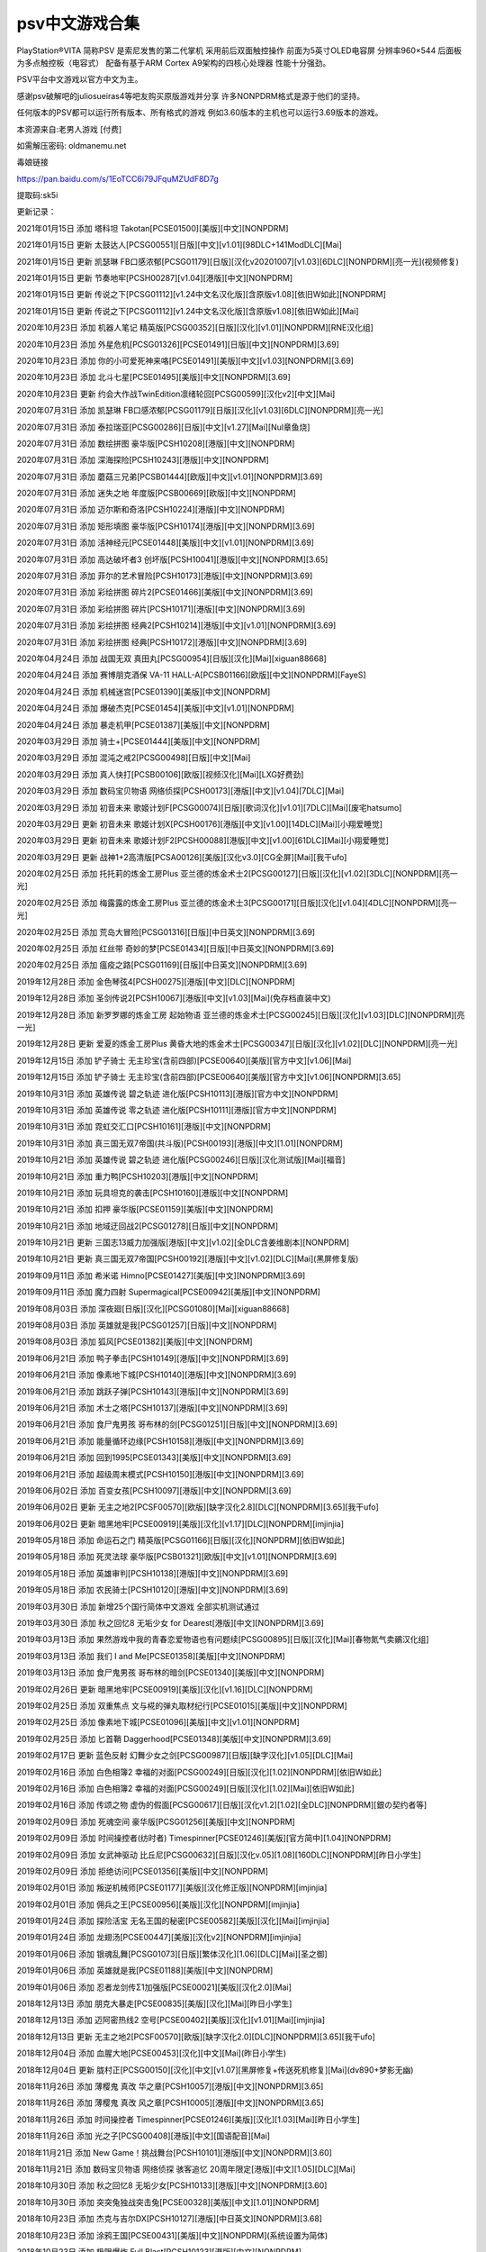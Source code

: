 psv中文游戏合集
====================================


PlayStation®VITA 简称PSV 是索尼发售的第二代掌机 采用前后双面触控操作 前面为5英寸OLED电容屏 分辨率960×544 后面板为多点触控板（电容式） 配备有基于ARM Cortex A9架构的四核心处理器 性能十分强劲。

PSV平台中文游戏以官方中文为主。

感谢psv破解吧的juliosueiras4等吧友购买原版游戏并分享 许多NONPDRM格式是源于他们的坚持。

任何版本的PSV都可以运行所有版本、所有格式的游戏 例如3.60版本的主机也可以运行3.69版本的游戏。

 

本资源来自:老男人游戏 [付费]

如需解压密码: oldmanemu.net

毒娘链接

https://pan.baidu.com/s/1EoTCC6i79JFquMZUdF8D7g

提取码:sk5i
 

 

更新记录：

2021年01月15日  添加  塔科坦 Takotan[PCSE01500][美版][中文][NONPDRM]

2021年01月15日  更新  太鼓达人[PCSG00551][日版][中文][v1.01][98DLC+141ModDLC][Mai]

2021年01月15日  更新  凯瑟琳 FB口感浓郁[PCSG01179][日版][汉化v20201007][v1.03][6DLC][NONPDRM][亮一光](视频修复)

2021年01月15日  更新  节奏地牢[PCSH00287][v1.04][港版][中文][NONPDRM]

2021年01月15日  更新  传说之下[PCSG01112][v1.24中文名汉化版][含原版v1.08][依旧W如此][NONPDRM]

2021年01月15日  更新  传说之下[PCSG01112][v1.24中文名汉化版][含原版v1.08][依旧W如此][Mai]

2020年10月23日  添加  机器人笔记 精英版[PCSG00352][日版][汉化][v1.01][NONPDRM][RNE汉化组]

2020年10月23日  添加  外星危机[PCSG01326][PCSE01491][日版][中文][NONPDRM][3.69]

2020年10月23日  添加  你的小可爱死神来咯[PCSE01491][美版][中文][v1.03][NONPDRM][3.69]

2020年10月23日  添加  北斗七星[PCSE01495][美版][中文][NONPDRM][3.69]

2020年10月23日  更新  约会大作战TwinEdition凛绪轮回[PCSG00599][汉化v2][中文][Mai]

2020年07月31日  添加  凯瑟琳 FB口感浓郁[PCSG01179][日版][汉化][v1.03][6DLC][NONPDRM][亮一光]

2020年07月31日  添加  泰拉瑞亚[PCSG00286][日版][中文][v1.27][Mai][Nul章鱼烧]

2020年07月31日  添加  数绘拼图 豪华版[PCSH10208][港版][中文][NONPDRM]

2020年07月31日  添加  深海探险[PCSH10243][港版][中文][NONPDRM]

2020年07月31日  添加  蘑菇三兄弟[PCSB01444][欧版][中文][v1.01][NONPDRM][3.69]

2020年07月31日  添加  迷失之地 年度版[PCSB00669][欧版][中文][NONPDRM]

2020年07月31日  添加  迈尔斯和奇洛[PCSH10224][港版][中文][NONPDRM]

2020年07月31日  添加  矩形填图 豪华版[PCSH10174][港版][中文][NONPDRM][3.69]

2020年07月31日  添加  活神经元[PCSE01448][美版][中文][v1.01][NONPDRM][3.69]

2020年07月31日  添加  高达破坏者3 创坏版[PCSH10041][港版][中文][NONPDRM][3.65]

2020年07月31日  添加  菲尔的艺术冒险[PCSH10173][港版][中文][NONPDRM][3.69]

2020年07月31日  添加  彩绘拼图 碎片2[PCSE01466][美版][中文][NONPDRM][3.69]

2020年07月31日  添加  彩绘拼图 碎片[PCSH10171][港版][中文][NONPDRM][3.69]

2020年07月31日  添加  彩绘拼图 经典2[PCSH10214][港版][中文][v1.01][NONPDRM][3.69]

2020年07月31日  添加  彩绘拼图 经典[PCSH10172][港版][中文][NONPDRM][3.69]

2020年04月24日  添加  战国无双 真田丸[PCSG00954][日版][汉化][Mai][xiguan88668]

2020年04月24日  添加  赛博朋克酒保 VA-11 HALL-A[PCSB01166][欧版][中文][NONPDRM][FayeS]

2020年04月24日  添加  机械迷宫[PCSE01390][美版][中文][NONPDRM]

2020年04月24日  添加  爆破杰克[PCSE01454][美版][中文][v1.01][NONPDRM]

2020年04月24日  添加  暴走机甲[PCSE01387][美版][中文][NONPDRM]

2020年03月29日  添加  骑士+[PCSE01444][美版][中文][NONPDRM]

2020年03月29日  添加  混沌之戒2[PCSG00498][日版][中文][Mai]

2020年03月29日  添加  真人快打[PCSB00106][欧版][视频汉化][Mai][LXG好费劲]

2020年03月29日  添加  数码宝贝物语 网络侦探[PCSH00173][港版][中文][v1.04][7DLC][Mai]

2020年03月29日  添加  初音未来 歌姬计划F[PCSG00074][日版][歌词汉化][v1.01][7DLC][Mai][废宅hatsumo]

2020年03月29日  更新  初音未来 歌姬计划X[PCSH00176][港版][中文][v1.00][14DLC][Mai][小翔爱睡觉]

2020年03月29日  更新  初音未来 歌姬计划F2[PCSH00088][港版][中文][v1.00][61DLC][Mai][小翔爱睡觉]

2020年03月29日  更新  战神1+2高清版[PCSA00126][美版][汉化v3.0][CG全屏][Mai][我干ufo]

2020年02月25日  添加  托托莉的炼金工房Plus 亚兰德的炼金术士2[PCSG00127][日版][汉化][v1.02][3DLC][NONPDRM][亮一光]

2020年02月25日  添加  梅露露的炼金工房Plus 亚兰德的炼金术士3[PCSG00171][日版][汉化][v1.04][4DLC][NONPDRM][亮一光]

2020年02月25日  添加  荒岛大冒险[PCSG01316][日版][中日英文][NONPDRM][3.69]

2020年02月25日  添加  红丝带 奇妙的梦[PCSE01434][日版][中日英文][NONPDRM][3.69]

2020年02月25日  添加  瘟疫之路[PCSG01169][日版][中日英文][NONPDRM][3.69]

2019年12月28日  添加  金色琴弦4[PCSH00275][港版][中文][DLC][NONPDRM]

2019年12月28日  添加  圣剑传说2[PCSH10067][港版][中文][v1.03][Mai](免存档直装中文)

2019年12月28日  添加  新罗罗娜的炼金工房 起始物语 亚兰德的炼金术士[PCSG00245][日版][汉化][v1.03][DLC][NONPDRM][亮一光]

2019年12月28日  更新  爱夏的炼金工房Plus 黄昏大地的炼金术士[PCSG00347][日版][汉化][v1.02][DLC][NONPDRM][亮一光]

2019年12月15日  添加  铲子骑士 无主珍宝(含前四部)[PCSE00640][美版][官方中文][v1.06][Mai]

2019年12月15日  添加  铲子骑士 无主珍宝(含前四部)[PCSE00640][美版][官方中文][v1.06][NONPDRM][3.65]

2019年10月31日  添加  英雄传说 碧之轨迹 进化版[PCSH10113][港版][官方中文][NONPDRM]

2019年10月31日  添加  英雄传说 零之轨迹 进化版[PCSH10111][港版][官方中文][NONPDRM]

2019年10月31日  添加  霓虹交汇口[PCSH10161][港版][中文][NONPDRM]

2019年10月31日  添加  真三国无双7帝国(共斗版)[PCSH00193][港版][中文][1.01][NONPDRM]

2019年10月21日  添加  英雄传说 碧之轨迹 进化版[PCSG00246][日版][汉化测试版][Mai][福音]

2019年10月21日  添加  重力鸭[PCSH10203][港版][中文][NONPDRM]

2019年10月21日  添加  玩具坦克的袭击[PCSH10160][港版][中文][NONPDRM]

2019年10月21日  添加  扣押 豪华版[PCSE01159][美版][中文][NONPDRM]

2019年10月21日  添加  地域迂回战2[PCSG01278][日版][中文][NONPDRM]

2019年10月21日  更新  三国志13威力加强版[港版][中文][v1.02][全DLC含姜维剧本][NONPDRM]

2019年10月21日  更新  真三国无双7帝国[PCSH00192][港版][中文][v1.02][DLC][Mai](黑屏修复版)

2019年09月11日  添加  希米诺 Himno[PCSE01427][美版][中文][NONPDRM][3.69]

2019年09月11日  添加  魔力四射 Supermagical[PCSE00942][美版][中文][NONPDRM]

2019年08月03日  添加  深夜廻[日版][汉化][PCSG01080][Mai][xiguan88668]

2019年08月03日  添加  英雄就是我[PCSG01257][日版][中文][NONPDRM]

2019年08月03日  添加  狐风[PCSE01382][美版][中文][NONPDRM]

2019年06月21日  添加  鸭子拳击[PCSH10149][港版][中文][NONPDRM][3.69]

2019年06月21日  添加  像素地下城[PCSH10140][港版][中文][NONPDRM][3.69]

2019年06月21日  添加  跳跃子弹[PCSH10143][港版][中文][NONPDRM][3.69]

2019年06月21日  添加  术士之塔[PCSH10137][港版][中文][NONPDRM][3.69]

2019年06月21日  添加  食尸鬼男孩 哥布林的剑[PCSG01251][日版][中文][NONPDRM][3.69]

2019年06月21日  添加  能量循环边缘[PCSH10158][港版][中文][NONPDRM][3.69]

2019年06月21日  添加  回到1995[PCSE01343][美版][中文][NONPDRM][3.69]

2019年06月21日  添加  超级周末模式[PCSH10150][港版][中文][NONPDRM][3.69]

2019年06月02日  添加  百变女孩[PCSH10097][港版][中文][NONPDRM][3.69]

2019年06月02日  更新  无主之地2[PCSF00570][欧版][缺字汉化2.8][DLC][NONPDRM][3.65][我干ufo]

2019年06月02日  更新  暗黑地牢[PCSE00919][美版][汉化][v1.17][DLC][NONPDRM][imjinjia]

2019年05月18日  添加  命运石之门 精英版[PCSG01166][日版][汉化][NONPDRM][依旧W如此]

2019年05月18日  添加  死灵法球 豪华版[PCSB01321][欧版][中文][v1.01][NONPDRM][3.69]

2019年05月18日  添加  英雄审判[PCSH10138][港版][中文][NONPDRM][3.69]

2019年05月18日  添加  农民骑士[PCSH10120][港版][中文][NONPDRM][3.69]

2019年03月30日  添加  新增25个国行简体中文游戏 全部实机测试通过

2019年03月30日  添加  秋之回忆8 无垢少女 for Dearest[港版][中文][NONPDRM][3.69]

2019年03月13日  添加  果然游戏中我的青春恋爱物语也有问题续[PCSG00895][日版][汉化][Mai][春物氮气卖鶸汉化组]

2019年03月13日  添加  我们 I and Me[PCSE01358][美版][中文][NONPDRM]

2019年03月13日  添加  食尸鬼男孩 哥布林的暗剑[PCSE01340][美版][中文][NONPDRM]

2019年02月26日  更新  暗黑地牢[PCSE00919][美版][汉化][v1.16][DLC][NONPDRM]

2019年02月25日  添加  双重焦点 文与椛的弹丸取材纪行[PCSE01015][美版][中文][NONPDRM]

2019年02月25日  添加  像素地下城[PCSE01096][美版][中文][v1.01][NONPDRM]

2019年02月25日  添加  匕首鞘 Daggerhood[PCSE01348][美版][中文][NONPDRM][3.69]

2019年02月17日  更新  蓝色反射 幻舞少女之剑[PCSG00987][日版][缺字汉化][v1.05][DLC][Mai]

2019年02月16日  添加  白色相簿2 幸福的对面[PCSG00249][日版][汉化][1.02][NONPDRM][依旧W如此]

2019年02月16日  添加  白色相簿2 幸福的对面[PCSG00249][日版][汉化][1.02][Mai][依旧W如此]

2019年02月16日  添加  传颂之物 虚伪的假面[PCSG00617][日版][汉化v1.2][1.02][全DLC][NONPDRM][銀の契约者等]

2019年02月09日  添加  死魂空间 豪华版[PCSG01256][美版][中文][NONPDRM]

2019年02月09日  添加  时间操控者(纺时者) Timespinner[PCSE01246][美版][官方简中][1.04][NONPDRM]

2019年02月09日  添加  女武神驱动 比丘尼[PCSG00632][日版][汉化v.05][1.08][160DLC][NONPDRM][昨日小学生]

2019年02月09日  添加  拒绝访问[PCSE01356][美版][中文][NONPDRM]

2019年02月01日  添加  叛逆机械师[PCSE01177][美版][汉化修正版][NONPDRM][imjinjia]

2019年02月01日  添加  佣兵之王[PCSE00956][美版][汉化][NONPDRM][imjinjia]

2019年01月24日  添加  探险活宝 无名王国的秘密[PCSE00582][美版][汉化][Mai][imjinjia]

2019年01月24日  添加  龙翅汤[PCSE00447][美版][汉化v2][NONPDRM][imjinjia]

2019年01月06日  添加  银魂乱舞[PCSG01073][日版][繁体汉化][1.06][DLC][Mai][圣之御]

2019年01月06日  添加  英雄就是我[PCSE01188][美版][中文][NONPDRM]

2019年01月06日  添加  忍者龙剑传Σ1加强版[PCSE00021][美版][汉化2.0][Mai]

2018年12月13日  添加  朋克大暴走[PCSE00835][美版][汉化][Mai][昨日小学生]

2018年12月13日  添加  迈阿密热线2 空号[PCSE00402][美版][汉化][v1.01][Mai][imjinjia]

2018年12月13日  更新  无主之地2[PCSF00570][欧版][缺字汉化2.0][DLC][NONPDRM][3.65][我干ufo]

2018年12月04日  添加  血腥大地[PCSE00453][汉化][中文][Mai](昨日小学生)

2018年12月04日  更新  胧村正[PCSG00150][汉化][中文][v1.07][黑屏修复+传送死机修复][Mai](dv890+梦影无幽)

2018年11月26日  添加  薄樱鬼 真改 华之章[PCSH10057][港版][中文][NONPDRM][3.65]

2018年11月26日  添加  薄樱鬼 真改 风之章[PCSH10005][港版][中文][NONPDRM][3.65]

2018年11月26日  添加  时间操控者 Timespinner[PCSE01246][美版][汉化][1.03][Mai][昨日小学生]

2018年11月26日  添加  光之子[PCSG00408][港版][中文][国语配音][Mai]

2018年11月21日  添加  New Game！挑战舞台[PCSH10101][港版][中文][NONPDRM][3.60]

2018年11月21日  添加  数码宝贝物语 网络侦探 骇客追忆 20周年限定[港版][中文][1.05][DLC][Mai]

2018年10月30日  添加  秋之回忆8 无垢少女[PCSH10133][港版][中文][NONPDRM][3.60]

2018年10月30日  添加  突突兔独战突击兔[PCSE00328][美版][中文][1.01][NONPDRM]

2018年10月23日  添加  杰克与吉尔DX[PCSH10127][港版][中日英文][NONPDRM][3.68]

2018年10月23日  添加  涂鸦王国[PCSE00431][美版][中文][NONPDRM](系统设置为简体)

2018年10月23日  添加  极限爆炸 Full Blast[PCSH10123][港版][中文][NONPDRM]

2018年10月23日  添加  箱！打开我 数字版[PCSD00052][港版][中文][NONPDRM]

2018年10月06日  添加  神之战 日本神话大战[PCSH10126][港版][中文][1.01][NONPDRM]

2018年10月06日  添加  反重力赛车2048[PCSC00006][日版][简易汉化][1.04][DLC][Mai][我干ufo](加载方式选5)

2018年10月06日  添加  块仔大逃脱[PCSH10128][港版][中日英韩文][NONPDRM]

2018年10月06日  添加  邪恶联盟[PCSH10096][港版][中英韩文][NONPDRM]

2018年10月01日  更新  银魂乱舞[PCSG01073][日版][汉化][1.06][特典+DLC][Mai][Benladen][3.60]

2018年09月26日  更新  无主之地2[PCSF00570][欧版][汉化v1.3][DLC][NONPDRM][3.65]

2018年09月25日  添加  女神异闻录3 舞动月夜[PCSH10108][港版][中文][NONPDRM][3.68]

2018年09月25日  添加  女神异闻录3 舞动月夜[PCSH10108][港版][中文][Mai]

2018年09月25日  添加  女神异闻录5 舞动星夜[PCSH10109][港版][中文][Mai]

2018年09月24日  更新  无夜之国2新月的花嫁[PCSG00986][日版][汉化][v1.02][13DLC][Mai](加载方式选5)

2018年09月23日  添加  女神异闻录5 舞动星夜[PCSH10109][港版][中文][NONPDRM][3.68]

2018年09月20日  添加  南瓜先生大冒险[PCSH00194][国行][中文][NONPDRM]

2018年09月20日  添加  小小白日梦[PCSH00131][国行][中文][v1.02][NONPDRM]

2018年09月16日  添加  Fate Extella Link[PCSH10121][港版][中文][v1.01][Mai][3.60]

2018年09月16日  添加  极限爆炸 Full Blast[PCSE01261][美版][中文][Mai][3.60]

2018年09月15日  添加  Fate Extella Link[PCSH10121][港版][中文][v1.01][NONPDRM][3.68]

2018年09月15日  添加  吟游诗人的黄金[PCSG01006][日版][中文][NONPDRM]

2018年09月15日  添加  逗留 Stay[PCSE01277][美版][中文][NONPDRM][3.68]

2018年09月15日  添加  极限爆炸 Full Blast[PCSE01261][美版][中文][NONPDRM][3.68]

2018年09月15日  添加  鲤 KOI[PCSE01040][美版][中文][NONPDRM][3.65]

2018年09月12日  添加  苏菲的炼金工房 不可思议之书的炼金术士[港版][中文][4DLC][NONPDRM]

2018年09月12日  添加  神秘海域 黄金深渊[PCSD00001][港版][中英文][v1.03][NONPDRM](系统设置为繁体)

2018年09月12日  修复  神秘海域 黄金深渊[PCSD00001][港版][中文][Mai233](系统设置为繁体)

2018年09月09日  添加  太空竞速[PCSH00272][港版][中英文][NONPDRM]

2018年09月09日  添加  啪啪英雄[PCSH00205][港版][中日英文][NONPDRM]

2018年09月09日  更新  秋叶原之旅2[PCSH00057][港版][中文][19DLC][NONPDRM]

2018年09月09日  修复  SD高达G世纪 创世[PCSH00241][港版][中文][v1.05][DLC][Mai][3.60](加载方式选5)

2018年09月08日  修复  战神1+2高清版[PCSA00126][CG全屏][汉化][中文][Mai]

2018年09月08日  修复  重装机兵Xeno[PCSH10100][港版][中文][Mai][3.60]

2018年08月29日  修复  SD高达G世纪 创世[PCSH00241][港版][中文][17DLC][NONPDRM][3.65]

2018年08月28日  添加  音量[PCSH00285][港版][中英文][NONPDRM]

2018年08月28日  添加  堕落军团 火焰的叛乱[PCSE00955][美版][中英文][v1.09][NONPDRM][3.65]

2018年08月28日  添加  章鱼奶爸 致命捕捉[PCSB00825][欧版][中英文][v1.01][NONPDRM]

2018年08月22日  添加  深渊矿坑[PCSE01031][移植汉化][含原版1.02][字体美化][Mai][依旧W如此]

2018年08月21日  添加  FIFA15[PCSB00603][欧版][部分汉化测试版][Mai][kyda个人汉化]

2018年08月21日  添加  极速冒险2x Velocity2x[PCSB00410][国行][中文][Mai]

2018年08月21日  添加  极品飞车17最高通缉[PCSE00089][美版][中文][v1.01][Mai233](系统设置成繁体)

2018年08月21日  添加  超级特种船员DX[PCSH10124][港版][中英文][NONPDRM][3.68]

2018年08月21日  添加  地狱迂回战[PCSH10122][港版][中英文][NONPDRM][3.68]

2018年08月21日  添加  诅咒世界大冒险[PCSH00247][港版][中英文][NONPDRM]

2018年08月21日  添加  重力獾[PCSE00487][美版][中英文][NONPDRM]

2018年08月21日  添加  信长之野望 创造 战国立志传[PCSH00291][港版][中文][v1.01][NONPDRM]

2018年08月21日  添加  心灵判官 无法抉择的幸福[PCSH00284][港版][中英文][NONPDRM][3.65]

2018年08月21日  添加  无双明星大串会[PCSH10037][港版][中文][NONPDRM][3.65]

2018年08月21日  添加  我的世界[PCSB00560][欧版][中英文][v1.74][14DLC][NONPDRM]

2018年08月21日  添加  同步音律喵赛克[PCSH10058][港版][中英文][v1.02][NONPDRM][3.65]

2018年08月21日  添加  讨鬼传2 共斗版[PCSH10027][港版][中文][NONPDRM][3.65]

2018年08月21日  添加  潜行公司 黑暗中的克隆[PCSE00280][美版][中英文][v1.01][NONPDRM]

2018年08月21日  添加  起床俱乐部[PCSD00015][港版][中日文][NONPDRM]

2018年08月21日  添加  模拟农场18[PCSE01035][美版][中英文][NONPDRM][3.65]

2018年08月21日  添加  模拟农场14[PCSE00419][美版][中英文][NONPDRM]

2018年08月21日  添加  烙印勇士无双[PCSH10025][港版][中文][NONPDRM][3.65]

2018年08月21日  添加  节奏地牢[PCSB00919][欧版][中英文][NONPDRM]

2018年08月21日  添加  几何冒险[PCSE01172][美版][中英文][v1.01][NONPDRM][3.65]

2018年08月19日  添加  疾风兔丸 冒险双奇谭[PCSE01067][美版][中英文][NONPDRM][3.65]

2018年08月19日  添加  火中英雄[PCSE00566][美版][中英文][NONPDRM]

2018年08月19日  添加  火箭鸟2 进化[PCSH00127][港版][中英文][NONPDRM]

2018年08月19日  添加  绘画公园Plus[PCSD00064][港版][中英文][NONPDRM]

2018年08月19日  添加  绘画公园[PCSD00019][港版][中英文][NONPDRM]

2018年08月19日  添加  回到床上[PCSE00706][美版][中英文][NONPDRM]

2018年08月19日  添加  幻想英雄 未被继承的遗产[PCSH00157][港版][中文][NONPDRM]

2018年08月19日  添加  大伙乐相伴 Friend Network [PCSD00037][港版][中英文][v2.03][NONPDRM]

2018年08月19日  添加  白衣爱情依存症[PCSE01004][美版][中英文][NONPDRM][3.65]

2018年08月19日  添加  Hue[PCSE00996][美版][中英文][NONPDRM][3.65]

2018年08月16日  添加  传说之下[PCSG01112][汉化v1.0][含原版v1.08][依旧W如此][NONPDRM]

2018年08月16日  添加  传说之下[PCSG01112][汉化v1.0][含原版v1.08][依旧W如此][Mai]

2018年08月16日  添加  真三国无双 英杰传[PCSH10006][港版][中文][NONPDRM][3.65]

2018年08月16日  添加  如龙0 起誓之地[PCSH00147][中文][NONPDRM]

2018年08月16日  添加  精灵命运[PCSD00061][港版][中文][v1.12][NONPDRM]

2018年08月16日  添加  怪物猎人 边境G[PCSH00109][港版][中文][1.68][NONPDRM]

2018年08月16日  添加  电脑战机Virtual-OnX魔法禁书目录[PCSH10075][港版][中文][1.02][NONPDRM][3.67]

2018年08月11日  添加  创世的神迹 华[PCSH00278][港版][中文][NONPDRM]

2018年08月11日  添加  宝藏乐园[PCSD00020][港版][中文][NONPDRM](系统设置为繁体)

2018年08月11日  添加  J群星 胜利对决VS+[PCSH00136][港版][中文][NONPDRM]

2018年08月11日  添加  索尼全明星大乱斗[PCSD00040][港版][中文][1.12][DLC][NONPDRM]

2018年08月11日  添加  闪乱神乐 忍乳负重A+B[PCSH00077][港版][中文][DLC][NONPDRM]

2018年08月11日  添加  秋叶原之旅2[PCSH00057][港版][中文][10DLC][NONPDRM]

2018年08月11日  添加  海贼无双2[PCSH00034][港版][中文][10DLC][NONPDRM]

2018年08月11日  添加  弹丸论破V3[PCSH10051][港版][中文][[1.01][2DLC][NONPDRM][3.65]

2018年08月11日  添加  Fate Extella[PCSH00299][港版][中文][2DLC][NONPDRM][3.65]

2018年08月11日  添加  勇者别嚣张G[PCSD00085][港版][中文][2DLC][NONPDRM]

2018年08月09日  添加  子弹少女[PCSH10099][中文][NONPDRM]

2018年08月09日  添加  星际大亨(沃斯托克公司)[PCSE01038][中文][NONPDRM][3.65]

2018年08月09日  添加  星际大亨(沃斯托克公司)[PCSE01038][中文][Mai][3.65]

2018年08月09日  添加  无夜之国2新月的花嫁[PCSG00986][日版][汉化][Mai]

2018年08月09日  添加  灰鹰幻境[PCSH10091][中文][Mai]

2018年08月09日  添加  黑蝶幻境[PCSH10077][中文][Mai]

2018年08月09日  添加  果然游戏中我的青春恋爱物语也有问题[PCSG00215][日版][汉化测试版][Mai]

2018年08月09日  添加  超级机器人大战X[PCSH10089][港版][中文][v1.04][21DLC][NONPDRM][3.60]

2018年08月09日  添加  超级机器人大战X[PCSH10089][港版][中文][v1.04][21DLC][Mai][3.60]

2018年08月09日  添加  七罪绯红[PCSH10090][中文][Mai][3.60]

2018年07月30日  添加  重装机兵Xeno[PCSH10100][中文][Mai][3.60]

2018年07月30日  添加  星露谷物语[PCSE01235][中文][Mai][3.60]

2018年07月30日  添加  夜下降生[PCSE01144][第二次汉化][Mai][3.60]

2018年07月30日  添加  英雄传说 空之轨迹3rd[PCSH10082][港版][中文][Mai][3.60][by MK]

2018年07月30日  添加  血污 月之诅咒[汉化移植v1.1][移植汉化][Mai][3.60]

2018年07月30日  添加  莉迪与苏瑞的工作室[移植汉化][Mai][3.60]

2018年07月30日  添加  饥荒 巨人国[jinjia汉化移植][Mai][3.60]

2018年07月30日  添加  大都市 迷情中世纪[PCSE01221][中文][Mai][3.60]

2018年07月30日  添加  刀剑神域 虚空幻界[港版][中文][v3.20][DLC][Mai][3.65]

2018年07月30日  添加  地狱潜者[国行][中文][NONPDRM]

2018年07月30日  添加  三国志13威力加强版[港版][中文][v1.02][DLC][NONPDRM][3.65]

2018年07月30日  添加  杀戮地带[港版][中文][v1.12][DLC][NONPDRM]

2018年07月30日  添加  四元素大冒险[港版][中文][NONPDRM]

2018年07月30日  添加  小小白日梦[港版][中文][NONPDRM]

2018年07月30日  添加  战神1+2高清版[CG全屏][汉化][中文]

2018年07月30日  添加  36个午夜碎片(36 Fragments of Midnight)[PCSH10119][港版][中文][NONPDRM][3.68]

2018年07月30日  添加  白日梦(Reverie)[PCSG01147][港版][中文][NONPDRM][3.68]

2018年07月30日  添加  大胃王爵士[PCSG01170][港版][中文][NONPDRM][3.67]

2018年07月30日  添加  墨爆(InkSplosion)[PCSH10116][港版][中文][NONPDRM][3.68]

2018年07月30日  添加  月夜 豪华版 Midnight Deluxe[PCSG00198][港版][中文][NONPDRM][3.67]

2018年07月30日  添加  再刷一层(one more dungeon)[PCSH10094][港版][中文][NONPDRM][3.67]

2018年07月30日  添加  超次元ACT 海王星U[PCSE00588][美版][汉化][Mai][3.60]

2018年07月30日  添加  超级机器人大战X[PCSH10089][港版][中文][1.3][Mai][3.60][by MK]

2018年07月30日  添加  忍者龙剑传Σ1加强版[PCSG00033][日版][汉化1.0][Mai]

 

本合集特征：

◆最完整的PSV中文游戏全集 包含官中和汉化

◆有NONPDRM的优先添加NONPDRM 优点是可以联网、上传奖杯等

◆没有NONPDRM的优先选择Mai233 优点是安装速度快 可以打补丁

◆升级为最新版本 并在文件名中做版本标记

◆包含DLC 并在文件名中作[DLC]标记

◆有国行中文、港版中文、日版中文等多个版本的也全部收录

◆已添加5%恢复记录 若解压失败修复即可 无需重新下载

 

完整清单(按Ctrl+F查询)：

 

PSVCH001   36个午夜碎片(36 Fragments of Midnight)[PCSH10119][港版][中文][NONPDRM][3.68]

PSVCH002   AR粉碎[PCSD00044][港版][中文][v1.00][Mai200]

PSVCH003   AR桌面冰球[PCSD00047][港版][中文][v1.00][Mai233]

PSVCH004   DEEMO最终演奏[PCSG00685][港版][中文][v1.03][Mai233]

PSVCH005   Fate Extella Link[PCSH10121][港版][中文][v1.01][Mai][3.60]

PSVCH006   Fate Extella Link[PCSH10121][港版][中文][v1.01][NONPDRM][3.68]

PSVCH007   Fate Extella[PCSH00299][港版][中文][2DLC][NONPDRM][3.65]

PSVCH008   Fate Extella[PCSH00299][中文][Mai][3.65]

PSVCH009   FEZ[中文][NONPDRM]

PSVCH010   FIFA15[PCSB00603][欧版][部分汉化测试版][Mai][kyda]

PSVCH011   Hue[PCSE00996][美版][中英文][NONPDRM][3.65]

PSVCH012   J群星 胜利对决VS+[PCSH00136][港版][中文][NONPDRM]

PSVCH013   New Game！挑战舞台[PCSH10101][港版][中文][NONPDRM][3.60]

PSVCH014   Nikoli数独V-12种经典猜谜[PCSH00006][港版][中文][v1.00][Mai233]

PSVCH015   SD高达G世纪 创世[PCSH00241][港版][中文][17DLC][NONPDRM][3.65]

PSVCH016   SD高达G世纪 创世[PCSH00241][港版][中文][v1.05][DLC][Mai][3.60](加载方式选5)

PSVCH017   SUPERBEAT-XONiC[PCSH00167][港版][中文][v1.05][DLC][Mai233]

PSVCH018   UPPERS欲望之拳[PCSH00279][港版][中文][v1.00][DLC][Mai233]

PSVCH019   爱夏的炼金工房Plus 黄昏大地的炼金术士[PCSG00347][日版][汉化][v1.02][DLC][NONPDRM][亮一光]

PSVCH020   暗黑地牢[PCSE00919][美版][汉化][v1.17][DLC][NONPDRM][imjinjia]

PSVCH021   傲气雄鹰中文版[PCSE00865][NONPDRM][3.65]

PSVCH022   奥丁领域[PCSH00218][港版][中文][v1.00][Mai233]

PSVCH023   白日梦(Reverie)[PCSG01147][港版][中文][NONPDRM][3.68]

PSVCH024   白色相簿2 幸福的对面[PCSG00249][日版][汉化][1.02][Mai][依旧W如此]

PSVCH025   白色相簿2 幸福的对面[PCSG00249][日版][汉化][1.02][NONPDRM][依旧W如此]

PSVCH026   白衣性爱情依存症[PCSE01004][美版][中英文][NONPDRM][3.65]

PSVCH027   百变女孩[PCSH10097][港版][中文][NONPDRM][3.69]

PSVCH028   半球[PCSH10064][中文][NONPDRM]

PSVCH029   薄樱鬼 真改 风之章[PCSH10005][港版][中文][NONPDRM][3.65]

PSVCH030   薄樱鬼 真改 华之章[PCSH10057][港版][中文][NONPDRM][3.65]

PSVCH031   宝藏乐园[PCSD00020][港版][中文][NONPDRM](系统设置为繁体)

PSVCH032   暴走机甲[PCSE01387][美版][中文][NONPDRM]

PSVCH033   爆破杰克[PCSE01454][美版][中文][v1.01][NONPDRM]

PSVCH034   北斗七星[PCSE01495][美版][中文][NONPDRM][3.69]

PSVCH035   匕首帮 Daggerhood[PCSE01348][美版][中文][NONPDRM][3.69]

PSVCH036   彩绘拼图 经典[PCSH10172][港版][中文][NONPDRM][3.69]

PSVCH037   彩绘拼图 经典2[PCSH10214][港版][中文][v1.01][NONPDRM][3.69]

PSVCH038   彩绘拼图 碎片[PCSH10171][港版][中文][NONPDRM][3.69]

PSVCH039   彩绘拼图 碎片2[PCSE01466][美版][中文][NONPDRM][3.69]

PSVCH040   苍蓝女神[PCSH10008][繁体中文][Mai][3.65]

PSVCH041   苍翼默示录 刻之幻影扩展版[PCSH00161][港版][中文][NONPDRM]

PSVCH042   苍翼默示录 刻之幻影扩展版[PCSH00161][港版][中文][v1.00][DLC][Mai233]

PSVCH043   苍翼默示录 连续变换扩展版[PCSE00018][港版][中文][v1.00][Mai101]

PSVCH044   厕所穿越记[PCSB00841][汉化][中文][NONPDRM][3.65]

PSVCH045   铲子骑士 无主珍宝(含前四部)[PCSE00640][美版][官方中文][v1.06][Mai]

PSVCH046   铲子骑士 无主珍宝(含前四部)[PCSE00640][美版][官方中文][v1.06][NONPDRM][3.65]

PSVCH047   铲子骑士[PCSE00640][美版][汉化][v1.05][NONPDRM]

PSVCH048   超次元ACT 海王星U[PCSE00588][美版][汉化][Mai][3.60]

PSVCH049   超次元海王星重生1[PCSG00226][汉化][中文][v1.02][Mai233]

PSVCH050   超次元海王星重生2姐妹时代[PCSE00508][美版][汉化][v1.00][Mai200]

PSVCH051   超次元海王星重生2姐妹时代[PCSG00335][日版][汉化][v1.00][Mai200]

PSVCH052   超级爆破动物园[PCSE00362][欧版][中文][v1.02][Mai233]

PSVCH053   超级爆破动物园[PCSE00734][港版][中文][v1.02][Mai233]

PSVCH054   超级机器人大战V[PCSH10004][中文][NONPDRM][3.65]

PSVCH055   超级机器人大战X[PCSH10089][港版][中文][v1.04][21DLC][Mai][3.60]

PSVCH056   超级机器人大战X[PCSH10089][港版][中文][v1.04][21DLC][NONPDRM][3.60]

PSVCH057   超级食肉男孩[PCSE00769][港版][中文][v1.00][Mai200]

PSVCH058   超级特种船员DX[PCSH10124][港版][中英文][NONPDRM][3.68]

PSVCH059   超级周末模式[PCSH10150][港版][中文][NONPDRM][3.69]

PSVCH060   超酷节拍 音速 SUPERBEAT XONiC[PCSH00264][国行][简中][NONPDRM]

PSVCH061   城堡风暴[PCSH00156][港版][中文][NONPDRM]

PSVCH062   城堡风暴[PCSH00169][国行][简中][NONPDRM]

PSVCH063   城市自由狂飙[PCSH00159][国行][简中][NONPDRM](系统设置为简体)

PSVCH064   初音未来 歌姬计划F[PCSG00074][日版][歌词汉化][v1.01][7DLC][Mai][废宅hatsumo]

PSVCH065   初音未来 歌姬计划F2[PCSH00088][港版][中文][v1.00][61DLC][Mai][小翔爱睡觉]

PSVCH066   初音未来 歌姬计划X[PCSH00176][港版][中文][v1.00][14DLC][Mai][小翔爱睡觉]

PSVCH067   传说之下[PCSG01112][v1.24中文名汉化版][含原版v1.08][依旧W如此][Mai]

PSVCH068   传说之下[PCSG01112][v1.24中文名汉化版][含原版v1.08][依旧W如此][NONPDRM]

PSVCH069   传颂之物 两个白皇[PCSG00838][汉化][中文][v1.04][Mai200]

PSVCH070   传颂之物 两个白皇[PCSG00838][日版][汉化版v1.1][中文][DLC][NONPDRM]

PSVCH071   传颂之物 虚伪的假面[PCSG00617][汉化][中文][v1.02][Mai233]

PSVCH072   传颂之物 虚伪的假面[PCSG00617][日版][汉化v1.2][1.02][全DLC][NONPDRM][銀の契约者等]

PSVCH073   创世的神迹 华[PCSH00278][港版][中文][NONPDRM]

PSVCH074   创意赛车族摩登赛车[PCSD00004][港版][中文][v1.02][Mai233]

PSVCH075   创意赛车族摩登赛车[PCSD00004][欧版][中文][v1.00][Mai200]

PSVCH076   刺客信条编年史[PCSB00792][港版][中文][v1.01][Mai233]

PSVCH077   大都市 迷情中世纪[PCSE01221][中文][Mai][3.60]

PSVCH078   大伙乐相伴 Friend Network [PCSD00037][港版][中英文][v2.03][NONPDRM]

PSVCH079   大蛇无双2终极版[PCSH00054][港版][中文][v1.02][DLC][Mai233]

PSVCH080   大胃王爵士[PCSG01170][港版][中文][NONPDRM][3.67]

PSVCH081   大众高尔夫6[PCSD00008][港版][中文][v1.09][DLC][Mai233]

PSVCH082   弹丸论破1[PCSH00055][港版][中文][v1.00][Mai200]

PSVCH083   弹丸论破2[PCSH00072][港版][中文][v1.00][Mai200]

PSVCH084   弹丸论破V3[PCSH10051][港版][中文][[1.01][2DLC][NONPDRM][3.65]

PSVCH085   刀剑神域 失落之歌[PCSH00134][港版][中文][v1.04][DLC][Mai233]

PSVCH086   刀剑神域 失落之歌[PCSH00235][国行][简中][NONPDRM]

PSVCH087   刀剑神域 虚空断章[PCSH00070][港版][中文][v1.04][DLC][Mai233]

PSVCH088   刀剑神域 虚空幻界[PCSH00266][港版][中文][v3.20][DLC][Mai][3.65]

PSVCH089   盗贼的遗产[PCSG00622][汉化][中文][v1.00][Mai200]

PSVCH090   抵抗燃烧苍穹[PCSD00033][港版][中文][v1.00][Mai200]

PSVCH091   地牢猎手 联盟(同盟)[PCSB00041][汉化][中文][v1.00][Mai101]

PSVCH092   地狱边境[PCSE00268][港版][中文][v1.00][Mai101]

PSVCH093   地狱潜者[PCSD00086][港版][中文][v4.06][Mai233]

PSVCH094   地狱潜者[PCSD00097][国行][中文][NONPDRM]

PSVCH095   地狱迂回战[PCSH10122][港版][中英文][NONPDRM][3.68]

PSVCH096   地域迂回战2[PCSG01278][日版][中文][NONPDRM]

PSVCH097   电击文库巅峰格斗[PCSH00142][港版][中文][v1.00][Mai200]

PSVCH098   电脑战机Virtual-OnX魔法禁书目录[PCSH10075][港版][中文][1.02][NONPDRM][3.67]

PSVCH099   东京幻想乡[PCSG00608][汉化][中文][v1.04][Mai233]

PSVCH100   东京迷城[PCSH10009][港版][中文][NONPDRM][3.65]

PSVCH101   逗留 Stay[PCSE01277][美版][中文][NONPDRM][3.68]

PSVCH102   断绝[PCSE00589][港版][中文][v1.01][Mai233]

PSVCH103   堕落军团 火焰的叛乱[PCSE00955][美版][中英文][NONPDRM][3.65]

PSVCH104   恶意(灾厄) 重生[PCSH00032][港版][中文][v1.01][DLC][Mai233]

PSVCH105   反重力赛车2048[PCSC00006][日版][简易汉化][1.04][DLC][Mai][我干ufo](加载方式选5)

PSVCH106   方根书简[PCSH00289][港版][中文][v1.01][Mai233]

PSVCH107   方块猫嘉年华[PCSH00099][港版][中文][v1.01][Mai233]

PSVCH108   方块猫嘉年华[PCSH00126][国行][简中][v1.01][NONPDRM]

PSVCH109   飞艇之空[PCSG00461][港版][中文][v1.02][DLC][Mai233]

PSVCH110   菲尔的艺术冒险[PCSH10173][港版][中文][NONPDRM][3.69]

PSVCH111   菲莉丝的炼金工房 不可思议之旅的炼金术士[PCSH10026][中文][Mai][3.65]

PSVCH112   菲斯[PCSE00404][港版][中文][v1.00][Mai233]

PSVCH113   伏尔加维京[PCSE00913][中文][Mai][3.65]

PSVCH114   富豪街DQ&FF 30周年 骰动人生好运道[港版][中文][DLC][NONPDRM][3.65]

PSVCH115   高达极限对决全力加速[PCSH00196][港版][中文][v1.04][DLC][Mai233]

PSVCH116   高达破坏者2[PCSH00132][港版][中文][v1.03][Mai233]

PSVCH117   高达破坏者3 创坏版[PCSH10041][港版][中文][NONPDRM][3.65]

PSVCH118   高达破坏者3[PCSH00207][港版][中文][v1.30][DLC][Mai233]

PSVCH119   古树旋律 最终演奏[PCSH00214][国行][简中][NONPDRM]

PSVCH120   怪物猎人 边境G[PCSH00109][港版][中文][1.68][NONPDRM]

PSVCH121   光之子[PCSG00408][港版][中文][v1.01][Mai200]

PSVCH122   光之子[PCSG00408][港版][中文][国语配音][Mai]

PSVCH123   果然游戏中我的青春恋爱物语也有问题[PCSG00215][日版][汉化测试版][Mai]

PSVCH124   果然游戏中我的青春恋爱物语也有问题续[PCSG00895][日版][汉化][Mai][春物氮气卖鶸汉化组]

PSVCH125   海贼王 燃烧之血[PCSH00202][港版][中文][v1.08][DLC][Mai233]

PSVCH126   海贼王 无尽世界R[PCSH00071][港版][中文][v1.00][Mai101]

PSVCH127   海贼无双2[PCSH00034][港版][中文][10DLC][NONPDRM]

PSVCH128   海贼无双2[PCSH00034][港版][中文][v1.00][Mai101]

PSVCH129   海贼无双3[PCSH00145][港版][中文][v1.01][DLC][Mai233]

PSVCH130   海之号角[PCSE01097][中文][Mai][3.65]

PSVCH131   海之号角[PCSE01097][中文][NONPDRM][3.65]

PSVCH132   合金弹头3[PCSG00613][汉化版v1.01][Mai]

PSVCH133   黑蝶幻境[PCSH10077][中文][Mai]

PSVCH134   红丝带 奇妙的梦[PCSE01434][日版][中日英文][NONPDRM][3.69]

PSVCH135   狐风[PCSE01382][美版][中文][NONPDRM]

PSVCH136   花花卡姆[PCSD00095][国行][简中][v1.01][NONPDRM]

PSVCH137   幻想英雄 未被继承的遗产[PCSH00157][港版][中文][NONPDRM]

PSVCH138   荒岛大冒险[PCSG01316][日版][中日英文][NONPDRM][3.69]

PSVCH139   灰鹰幻境[PCSH10091][中文][Mai]

PSVCH140   回到1995[PCSE01343][美版][中文][NONPDRM][3.69]

PSVCH141   回到床上[PCSE00706][美版][中英文][NONPDRM]

PSVCH142   绘画公园[PCSD00019][港版][中英文][NONPDRM]

PSVCH143   绘画公园Plus[PCSD00064][港版][中英文][NONPDRM]

PSVCH144   混沌之戒2[PCSG00498][日版][中文][Mai]

PSVCH145   塔科坦 Takotan[PCSE01500][美版][中文][NONPDRM]

PSVCH146   混沌之戒Ⅰ[PCSG00497][日版][中文][v1.00][Mai233]

PSVCH147   混沌之戒Ω[PCSG00499][日版][中文][v1.00][Mai233]

PSVCH148   混沌之子[PCSH10039][港版][中文][Mai][3.65]

PSVCH149   混沌之子[PCSH10039][港版][中文][NONPDRM][3.65]

PSVCH150   活神经元[PCSE01448][美版][中文][v1.01][NONPDRM][3.69]

PSVCH151   火箭飞人[PCSE00537][欧版][中文][v1.02][Mai233]

PSVCH152   火箭鸟2 进化[PCSH00127][港版][中英文][NONPDRM]

PSVCH153   火中英雄[PCSE00566][美版][中英文][NONPDRM]

PSVCH154   饥荒 巨人国[PCSE00450][jinjia汉化移植][Mai][3.60]

PSVCH155   机器人笔记 精英版[PCSG00352][日版][汉化][v1.01][NONPDRM][RNE汉化组]

PSVCH156   机械迷宫[PCSE01390][美版][中文][NONPDRM]

PSVCH157   极品飞车17最高通缉[PCSE00089][美版][中文][v1.01][Mai233](系统设置成繁体)

PSVCH158   极速冒险2x Velocity2x[PCSB00410][国行][中文][Mai]

PSVCH159   极速冒险2X[PCSH00122][国行][简中][NONPDRM](系统设置为简体)

PSVCH160   极限爆炸 Full Blast[PCSE01261][美版][中文][Mai][3.60]

PSVCH161   极限爆炸 Full Blast[PCSE01261][美版][中文][NONPDRM][3.68]

PSVCH162   极限爆炸 Full Blast[PCSH10123][港版][中文][NONPDRM]

PSVCH163   极限凸记萌萌编年史[PCSH00148][港版][中文][v1.00][Mai200]

PSVCH164   极限脱出3刻之困境[PCSG00747][汉化][中文][v1.00][Mai200]

PSVCH165   疾风兔丸 冒险双奇谭[PCSE01067][美版][中英文][NONPDRM][3.65]

PSVCH166   几何冒险[PCSE01172][美版][中英文][v1.01][NONPDRM][3.65]

PSVCH167   加速世界VS刀剑神域 千年的黄昏[PCSH10038][繁体中文][v2.03][DLC][Mai][3.65]

PSVCH168   剑风无双[PCSH10025][中文][NONPDRM][3.65]

PSVCH169   街霸X铁拳[PCSG00063][港版][中文][v1.08][DLC][Mai233]

PSVCH170   街头涂鸦[港版][中文][Vitamin2]

PSVCH171   节奏地牢[PCSH00287][v1.04][港版][中文][NONPDRM]

PSVCH172   杰克与吉尔DX[PCSH10127][港版][中日英文][NONPDRM][3.68]

PSVCH173   金色琴弦4[PCSH00275][港版][中文][DLC][NONPDRM]

PSVCH174   金色琴弦4[PCSH00275][港版][中文][v1.00][Mai200]

PSVCH175   进击的巨人[PCSH00253][港版][中文][v1.00][Mai]

PSVCH176   精灵命运[PCSD00061][港版][中文][v1.12][NONPDRM]

PSVCH177   矩形填图 豪华版[PCSH10174][港版][中文][NONPDRM][3.69]

PSVCH178   拒绝访问[PCSE01356][美版][中文][NONPDRM]

PSVCH179   绝对绝望少女[PCSH00146][港版][中文][v1.01][Mai233]

PSVCH180   凯瑟琳 FB口感浓郁[PCSG01179][日版][汉化v20201007][v1.03][6DLC][NONPDRM][亮一光](视频修复)

PSVCH181   啃货来袭[PCSH00177][国行][简中][NONPDRM](系统设置为简体)

PSVCH182   空间竞赛 极速[PCSH00158][国行][简中][NONPDRM]

PSVCH183   扣押 豪华版[PCSE01159][美版][中文][NONPDRM]

PSVCH184   跨越我的尸体(跨越俺的尸体)2[PCSD00084][港版][中文][v1.01][DLC][Mai233]

PSVCH185   块仔大逃脱[PCSH10128][港版][中日英韩文][NONPDRM]

PSVCH186   拉比哩比[中文][NONPDRM][3.65]

PSVCH187   蓝色反射 幻舞少女之剑[PCSG00987][日版][缺字汉化][v1.05][DLC][Mai]

PSVCH188   劳拉GO[PCSE00985][中文][NONPDRM][3.65]

PSVCH189   烙印勇士无双[PCSH10025][港版][中文][NONPDRM][3.65]

PSVCH190   雷曼 传奇[PCSH00118][国行][简中][NONPDRM]

PSVCH191   雷曼传奇[PCSH00118][国行][中文][v1.00][Mai101]

PSVCH192   鲤 KOI[PCSE01040][美版][中文][NONPDRM][3.65]

PSVCH193   沥青都市 喷射[PCSE00007][中文][Mai]

PSVCH194   莉迪与苏瑞的工作室[PCSG01116][移植汉化][Mai][3.60]

PSVCH195   临终重生试炼[港版][中文][NONPDRM][3.65]

PSVCH196   灵魂交织[PCSD00094][国行][简中][NONPDRM]

PSVCH197   灵魂献祭[PCSD00065][港版][中文][v1.32][DLC][Mai233]

PSVCH198   灵魂献祭DLTA[PCSD00079][港版][中文][v1.30][DLC][Mai233]

PSVCH199   龙翅汤[PCSE00447][美版][汉化v2][NONPDRM][imjinjia]

PSVCH200   龙之皇冠[PCSH00050][港版][中文][v1.03][Mai233]

PSVCH201   胧村正[PCSG00150][汉化][中文][v1.07][黑屏修复+传送死机修复][Mai](dv890+梦影无幽)

PSVCH202   萝洁与黄昏古城(罗塞与黄昏古城)[PCSH00268][港版][中文][v1.02][Mai233]

PSVCH203   麻布仔快跑[PCSD00090][港版][中文][v1.01][DLC][Mai233]

PSVCH204   迈阿密热线2 空号[PCSE00402][美版][汉化][v1.01][Mai][imjinjia]

PSVCH205   迈尔斯和奇洛[PCSH10224][港版][中文][NONPDRM]

PSVCH206   梅露露的炼金工房Plus 亚兰德的炼金术士3[PCSG00171][日版][汉化][v1.04][4DLC][NONPDRM][亮一光]

PSVCH207   梅露露的炼金工房加强版[PCSG00171][汉化][中文][v1.04][Mai233]

PSVCH208   梦幻之星新星[PCSH00143][港版][中文][v1.01][DLC][Mai233]

PSVCH209   梦游者[PCSE00706][欧版][中文][v1.00][Mai233]

PSVCH210   迷宫下的死亡[PCSH00294][港版][中文][v1.00][Mai233]

PSVCH211   迷失之地 年度版[PCSB00669][欧版][中文][NONPDRM]

PSVCH212   命运石之门 精英版[PCSG01166][日版][汉化][NONPDRM][依旧W如此]

PSVCH213   命运石之门0[PCSG00673][汉化][中文][v1.00][Mai200]

PSVCH214   模拟农场14[PCSE00419][美版][中英文][NONPDRM]

PSVCH215   模拟农场14[PCSH00117][国行][简中][NONPDRM]

PSVCH216   模拟农场16[PCSE00768][港版][中文][Mai]

PSVCH217   模拟农场18[PCSE01035][美版][中英文][NONPDRM][3.65]

PSVCH218   模组世界赛车 街头之旅[PCSD00004][港版][中文][NONPDRM]

PSVCH219   蘑菇三兄弟[PCSB01444][欧版][中文][v1.01][NONPDRM][3.69]

PSVCH220   魔力四射 Supermagical[PCSE00942][美版][中文][NONPDRM]

PSVCH221   魔神少女[PCSG00652][港版][中文][v1.00][Mai233]

PSVCH222   魔神少女[PCSH00160][国行][简中][v1.01][NONPDRM]

PSVCH223   墨爆(InkSplosion)[PCSH10116][港版][中文][NONPDRM][3.68]

PSVCH224   南瓜先生大冒险[PCSH00194][国行][中文][NONPDRM]

PSVCH225   能量循环边缘[PCSH10158][港版][中文][NONPDRM][3.69]

PSVCH226   霓虹交汇口[PCSH10161][港版][中文][NONPDRM]

PSVCH227   霓虹跑酷[PCSH00206][国行][简中][NONPDRM]

PSVCH228   你的小可爱死神来咯[PCSE01491][美版][中文][v1.03][NONPDRM][3.69]

PSVCH229   农民骑士[PCSH10120][港版][中文][NONPDRM][3.69]

PSVCH230   女神异闻录3 舞动月夜[PCSH10108][港版][中文][Mai]

PSVCH231   女神异闻录3 舞动月夜[PCSH10108][港版][中文][NONPDRM][3.68]

PSVCH232   女神异闻录4黄金版[PCSH00021][港版][中文][v1.00][Mai233]

PSVCH233   女神异闻录4通宵热舞[PCSH00211][港版][中文][v1.01][DLC][Mai233]

PSVCH234   女神异闻录5 舞动星夜[PCSH10109][港版][中文][Mai]

PSVCH235   女神异闻录5 舞动星夜[PCSH10109][港版][中文][NONPDRM][3.68]

PSVCH236   女武神驱动 比丘尼[PCSG00632][日版][汉化v.05][1.08][160DLC][NONPDRM][昨日小学生]

PSVCH237   欧米伽迷宫[PCSG00550][汉化][中文][v1.02][Mai233]

PSVCH238   欧米伽迷宫Z[PCSH10044][中文][NONPDRM][3.65]

PSVCH239   啪啪英雄[PCSH00205][港版][中日英文][NONPDRM]

PSVCH240   叛逆机械师[PCSE01177][美版][汉化修正版][NONPDRM][imjinjia]

PSVCH241   朋克大暴走[PCSE00835][美版][汉化][Mai][昨日小学生]

PSVCH242   七罪绯红[PCSH10090][中文][Mai][3.60]

PSVCH243   骑士+[PCSE01444][美版][中文][NONPDRM]

PSVCH244   起床俱乐部[PCSD00015][港版][中日文][NONPDRM]

PSVCH245   潜行公司 黑暗中的克隆[PCSE00280][美版][中英文][v1.01][NONPDRM]

PSVCH246   枪弹辩驳3[PCSH10051][中文][NONPDRM][3.65]

PSVCH247   乔伊小摩托[港版][中文][Vitamin]

PSVCH248   桥[PCSE00525][欧版][中文][v1.00][Mai233]

PSVCH249   秋叶原妄想物语[PCSH10017][港版][中文][NONPDRM][3.65]

PSVCH250   秋叶原妄想物语[PCSH10017][中文][Mai][3.65]

PSVCH251   秋叶原之旅2[PCSH00057][港版][中文][19DLC][NONPDRM]

PSVCH252   秋叶原之旅2[PCSH00057][港版][中文][v1.01][Mai200]

PSVCH253   秋之回忆8 无垢少女 for Dearest[PCSG01264][港版][中文][NONPDRM][3.69]

PSVCH254   秋之回忆8 无垢少女[PCSH10133][港版][中文][NONPDRM][3.60]

PSVCH255   全面反攻[PCSB00355][港版][中文][v1.01][Mai233]

PSVCH256   忍道2散华[PCSH00001][港版][中文][v1.01][DLC][Mai233]

PSVCH257   忍者龙剑传Σ1加强版[PCSE00021][美版][汉化2.0][Mai]

PSVCH258   忍者龙剑传Σ1加强版[PCSE00033][汉化][中文][v1.00][Mai200]

PSVCH259   忍者龙剑传Σ1加强版[PCSG00033][日版][汉化1.0][Mai]

PSVCH260   忍者龙剑传Σ2加强版[PCSB00294][欧版][中文][v1.00][Mai101]

PSVCH261   忍者龙剑传Σ2加强版[PCSG00157][港版][中文][v1.00][DLC][Mai233]

PSVCH262   如龙0 起誓之地[PCSH00147][中文][NONPDRM]

PSVCH263   赛博朋克酒保 VA-11 HALL-A[PCSB01166][欧版][中文][NONPDRM][FayeS]

PSVCH264   三国英杰传[PCSH10006][繁体中文][Mai][3.65]

PSVCH265   三国志13威力加强版[PCSH00308][繁体中文][Mai][3.65]

PSVCH266   三国志13威力加强版[PCSH00308][港版][中文][v1.02][全DLC含姜维剧本][NONPDRM]

PSVCH267   桑塔 半精灵英雄[PCSE00950][美版][汉化][简体中文][Mai]

PSVCH268   杀戮地带[PCSD00071][港版][中文][v1.12][DLC][NONPDRM]

PSVCH269   杀戮地带佣兵[PCSD00071][港版][中文][v1.12][DLC][Mai233]

PSVCH270   闪乱神乐 忍乳负重[PCSH00128][港版][中文][v1.00][Mai233]

PSVCH271   闪乱神乐 忍乳负重A+B[PCSH00077][港版][中文][DLC][NONPDRM]

PSVCH272   闪乱神乐 夏日对决[PCSH00162][港版][中文][v1.21][DLC][Mai233]

PSVCH273   闪之轨迹1[PCSH00074][港版][中文][v1.03][DLC][Mai233]

PSVCH274   闪之轨迹2[PCSH00075][港版][中文][v1.03][DLC][Mai233]

PSVCH275   深海探险[PCSH10243][港版][中文][NONPDRM]

PSVCH276   深夜廻[日版][汉化][PCSG01080][Mai][xiguan88668]

PSVCH277   深渊矿坑[PCSE01031][移植汉化][含原版1.02][字体美化][Mai][依旧W如此]

PSVCH278   神秘海域 黄金深渊[PCSD00001][港版][中文][Mai](系统设置为繁体)

PSVCH279   神秘海域 黄金深渊[PCSD00001][港版][中英文][v1.03][NONPDRM](系统设置为繁体)

PSVCH280   神秘海域 卡牌之战[PCSD00043][港版][中文][v1.00][Mai200]

PSVCH281   神之战 超越时空[中文][NONPDRM][3.65]

PSVCH282   神之战 超越時空[繁体中文][Mai][3.65]

PSVCH283   神之战 日本神话大战[PCSH10126][港版][中文][1.01][NONPDRM]

PSVCH284   生化危机 启示录2[港版][中文][1.04][NONPDRM]

PSVCH285   声音与形态[PCSD00027][港版][中文][v1.14][Mai233]

PSVCH286   圣剑传说2[PCSG01121][日版][中文][v1.00][NONPDRM]

PSVCH287   圣剑传说2[PCSG01121][日版][中文][v1.02][Mai]

PSVCH288   圣剑传说2[PCSH10067][港版][中文][v1.03][Mai](免存档直装中文)

PSVCH289   尸体派对 驭血[PCSG00298][汉化][中文][v1.00][Mai233]

PSVCH290   失落之子[PCSH10068][港版][中文][Mai][3.65]

PSVCH291   失落之子[PCSH10068][港版][中文][NONPDRM][3.65]

PSVCH292   时间操控者(纺时者) Timespinner[PCSE01246][美版][官方简中][1.04][NONPDRM]

PSVCH293   时间操控者(纺时者) Timespinner[PCSE01246][美版][汉化][1.03][Mai][昨日小学生]

PSVCH294   食尸鬼男孩 哥布林的暗剑[PCSE01340][美版][中文][NONPDRM]

PSVCH295   食尸鬼男孩 哥布林的暗剑[PCSG01251][日版][中文][NONPDRM][3.69]

PSVCH296   噬神者2愤怒爆裂[PCSH00133][港版][中文][v1.30][DLC][Mai233]

PSVCH297   噬神者重生[PCSH00199][港版][中文][v1.10][DLC][Mai233]

PSVCH298   收音锤神[PCSH10019][港版][中文][1.01][NONPDRM][3.65]

PSVCH299   术士之塔[PCSH10137][港版][中文][NONPDRM][3.69]

PSVCH300   数绘拼图 豪华版[PCSH10208][港版][中文][NONPDRM]

PSVCH301   数码宝贝世界 新秩序[PCSH00261][港版][中文][v1.03][DLC][Mai233]

PSVCH302   数码宝贝物语 网络侦探 骇客追忆 20周年限定[PCSH10079][港版][中文][1.05][DLC][Mai]

PSVCH303   数码宝贝物语 网络侦探 骇客追忆[PCSH00173][港版][中文][NONPDRM][3.65]

PSVCH304   数码宝贝物语 网络侦探[PCSH00173][港版][中文][v1.04][7DLC][Mai]

PSVCH305   双重焦点 文与椛的弹丸取材纪行[PCSE01015][美版][中文][NONPDRM]

PSVCH306   水滴记忆[PCSH00175][国行][简中][NONPDRM]

PSVCH307   撕纸小邮差[PCSD00077][港版][中文][NONPDRM]

PSVCH308   撕纸小邮差[PCSD00077][港版][中文][v1.01][Mai233]

PSVCH309   死魂空间 豪华版[PCSG01256][美版][中文][NONPDRM]

PSVCH310   死或生5加强版[PCSG00167][港版][中文][v1.01][Mai200]

PSVCH311   死或生沙滩排球3[PCSH00250][港版][中文][v1.12][DLC][Mai233]

PSVCH312   死灵法球 豪华版[PCSB01321][欧版][中文][v1.01][NONPDRM][3.69]

PSVCH313   死亡国度[港版][中文][Vitamin]

PSVCH314   四元素大冒险[PCSH00246][港版][中文][NONPDRM]

PSVCH315   苏菲的工作室[PCSH00220][港版][中文][v1.00][DLC][Mai233]

PSVCH316   苏菲的炼金工房 不可思议之书的炼金术士[港版][中文][4DLC][NONPDRM]

PSVCH317   索尼全明星大乱斗[PCSD00040][港版][中文][1.12][DLC][NONPDRM]

PSVCH318   索尼全明星大乱斗[PCSD00040][港版][中文][v1.12][Mai233]

PSVCH319   太鼓达人[PCSG00551][日版][中文][v1.01][98DLC+141ModDLC][Mai]

PSVCH320   太空竞速[PCSH00272][港版][中英文][NONPDRM]

PSVCH321   泰拉瑞亚[PCSG00286][日版][中文][v1.27][Mai][Nul章鱼烧]

PSVCH322   探险活宝 无名王国的秘密[PCSE00582][美版][汉化][Mai][imjinjia]

PSVCH323   逃脱计划[PCSD00016][港版][中文][v1.04][Mai233]

PSVCH324   讨鬼传 极[PCSH00110][国行][简中][v1.02][NONPDRM]

PSVCH325   讨鬼传[PCSH00045][港版][中文][v1.03][Mai200]

PSVCH326   讨鬼传2 共斗版[PCSH10027][港版][中文][NONPDRM][3.65]

PSVCH327   讨鬼传2[PCSG00830][汉化][中文][v1.05][DLC][Mai233][3.65]

PSVCH328   讨鬼传2[PCSH10022][国行][简中][NONPDRM]

PSVCH329   讨鬼传极[PCSH00103][港版][中文][v1.01][DLC][Mai233]

PSVCH330   讨鬼传极[PCSH00110][国行][中文][v1.02][Mai200]

PSVCH331   跳跃子弹[PCSH10143][港版][中文][NONPDRM][3.69]

PSVCH332   铁汉雄鸡 火箭鸟[PCSG00185][日版][中文][v1.00][DLC][Mai233]

PSVCH333   铁汉雄鸡2进化[PCSH00127][港版][中文][v1.02][Mai233]

PSVCH334   同步音律喵赛克[PCSH00263][国行][简中][v1.02][NONPDRM][3.65]

PSVCH335   同步音律喵赛克[PCSH10058][港版][中英文][v1.02][NONPDRM][3.65]

PSVCH336   突突兔大战突击兔[PCSH00282][国行][简中][v1.01][NONPDRM](系统设置为简体)

PSVCH337   突突兔独战突击兔[PCSE00328][美版][中文][1.01][NONPDRM]

PSVCH338   涂鸦公园加强版[PCSD00064][港版][中文][v1.00][Mai233]

PSVCH339   涂鸦王国[PCSE00431][美版][中文][NONPDRM](系统设置为简体)

PSVCH340   托托莉的炼金工房Plus 亚兰德的炼金术士2[PCSG00127][日版][汉化][v1.02][3DLC][NONPDRM][亮一光]

PSVCH341   外星危机[PCSG01326][PCSE01491][日版][中文][NONPDRM][3.69]

PSVCH342   玩具坦克的袭击[PCSH10160][港版][中文][NONPDRM]

PSVCH343   万亿魔坏神[PCSH00273][港版][中文][v1.00][DLC][Mai233]

PSVCH344   维京人进攻之时[PCSD00051][港版][中文][v1.00][Mai200]

PSVCH345   瘟疫之路[PCSG01169][日版][中日英文][NONPDRM][3.69]

PSVCH346   文明2加强版[PCSG00588][日版][中文][v1.00][Mai233]

PSVCH347   我的世界[PCSB00560][欧版][中英文][v1.74][14DLC][NONPDRM]

PSVCH348   我的世界[PCSE00491][欧版][中文][v1.50][DLC][Mai233]

PSVCH349   我的世界[PCSG00302][日版][中文][v1.37][DLC][Mai233]

PSVCH350   我们 I and Me[PCSE01358][美版][中文][NONPDRM]

PSVCH351   无尽梦魇[PCSE00847][欧版][中文][v1.00][Mai200]

PSVCH352   无双明星大串会[PCSH10037][港版][中文][NONPDRM][3.65]

PSVCH353   无双全明星[繁体中文][Mai][3.65]

PSVCH354   无双全明星[中文][NONPDRM][3.65]

PSVCH355   无夜之国[PCSG00557][日版][中文][v1.01][Mai200]

PSVCH356   无夜之国[PCSH00254][国行][中文][v1.00][Mai200]

PSVCH357   无夜之国2新月的花嫁[PCSG00986][日版][汉化][v1.02][13DLC][Mai](加载方式选5)

PSVCH358   无主之地2[PCSF00570][欧版][缺字汉化2.8][DLC][NONPDRM][3.65][我干ufo]

PSVCH359   希米诺 Himno[PCSE01427][美版][中文][NONPDRM][3.69]

PSVCH360   仙剑奇侠传 移植版(包含动画)[中文]

PSVCH361   仙境传说奥德赛[PCSH00020][港版][中文][v1.01][Mai233]

PSVCH362   仙境传送奥德赛ACE[PCSH00044][港版][中文][v1.31][DLC][Mai233]

PSVCH363   限界凸起 萌情水晶[PCSH00301][港版][中文][v1.03][Mai233]

PSVCH364   限界凸起 萌情水晶[PCSH00695][日版][中文][v1.03][Mai233]

PSVCH365   箱！打开我 数字版[PCSD00052][港版][中文][NONPDRM]

PSVCH366   箱！打开我[PCSD00049][港版][中文][v1.01][DLC][Mai233]

PSVCH367   像素地下城[PCSE01096][美版][中文][v1.01][NONPDRM]

PSVCH368   像素地下城[PCSH10140][港版][中文][NONPDRM][3.69]

PSVCH369   小小白日梦[PCSH00131][国行][中文][v1.00][Mai101]

PSVCH370   小小白日梦[PCSH00131][国行][中文][v1.02][NONPDRM]

PSVCH371   小小白日梦[PCSH00205][港版][中文][NONPDRM]

PSVCH372   小小大星球[PCSD00006][港版][中文][v1.22][Mai200]

PSVCH373   邪恶联盟[PCSH10096][港版][中英韩文][NONPDRM]

PSVCH374   心理测量者没有选择的幸福[PCSE00904][美版][中文][v1.00][Mai200]

PSVCH375   心灵判官 无法抉择的幸福[PCSH00284][港版][中英文][NONPDRM][3.65]

PSVCH376   新冰城传奇[PCSE00992][中文][Mai]

PSVCH377   新弹丸论破V3[PCSH10051][繁体中文][Mai][3.65]

PSVCH378   新罗罗娜的炼金工房 起始物语 亚兰德的炼金术士[PCSG00245][日版][汉化][v1.03][DLC][NONPDRM][亮一光]

PSVCH379   信长之野望 创造 威力加强版[PCSH00171][港版][中文][NONPDRM]

PSVCH380   信长之野望 创造 威力加强版[PCSH00171][港版][中文][v1.00][Mai101]

PSVCH381   信长之野望 创造 战国立志传[PCSH00291][港版][中文][v1.01][NONPDRM]

PSVCH382   信长之野望 创造[PCSH00087][港版][中文][v1.01][Mai233]

PSVCH383   信长之野望 战国立志传[PCSH00291][港版][中文][v1.01][DLC][Mai233]

PSVCH384   星际大亨(沃斯托克公司)[PCSE01038][中文][Mai][3.65]

PSVCH385   星际大亨(沃斯托克公司)[PCSE01038][中文][NONPDRM][3.65]

PSVCH386   星露谷物语[PCSE01235][中文][Mai][3.60]

PSVCH387   型号8 Forma.8[中文][NONPDRM][3.65]

PSVCH388   学战都市 凤华绚烂[港版][中文][NONPDRM]

PSVCH389   学战都市[PCSH00249][港版][中文][v1.00][Mai101]

PSVCH390   学战都市[PCSH00249][中文][NONPDRM][3.65]

PSVCH391   血污 月之诅咒[PCSE01262][汉化移植v1.1][移植汉化][Mai][3.60]

PSVCH392   血腥大地[PCSE00453][汉化][中文][Mai](昨日小学生)

PSVCH393   鸭子拳击[PCSH10149][港版][中文][NONPDRM][3.69]

PSVCH394   盐与避难所[美版][中文][NONPDRM][3.65]

PSVCH395   盐与避难所[中文][v1.02][Mai][3.65]

PSVCH396   夜廻[PCSG00669][汉化][中文][v1.00][Mai200]

PSVCH397   夜下降生[PCSE01144][第二次汉化][Mai][3.60]

PSVCH398   伊苏 起源[PCSH10049][简体中文][Mai][3.65]

PSVCH399   伊苏 起源[PCSH10049][中文][NONPDRM][3.65]

PSVCH400   伊苏8 达娜的安魂曲[PCSH00297][港版][中文][NONPDRM]

PSVCH401   伊苏8 达娜的安魂曲[PCSH00297][港版][中文][v1.02][DLC][Mai233]

PSVCH402   伊苏塞尔塞塔树海[PCSH00181][港版][中文][v1.00][Mai233]

PSVCH403   以撒重生[PCSE00507][汉化][中文][v1.00][Mai101]

PSVCH404   音量[PCSH00285][港版][中文][NONPDRM][3.65]

PSVCH405   音量[PCSH00285][港版][中英文][NONPDRM]

PSVCH406   吟游诗人的黄金[PCSG01006][日版][中文][NONPDRM]

PSVCH407   银魂乱舞[PCSG01073][日版][繁体汉化][1.06][DLC][Mai][圣之御]

PSVCH408   银魂乱舞[PCSG01073][日版][汉化][1.06][特典+DLC][Mai][Benladen][3.60]

PSVCH409   英雄传说 碧之轨迹 进化版[PCSG00246][日版][汉化][Mai][福音]

PSVCH410   英雄传说 碧之轨迹 进化版[PCSH10113][港版][官方中文][NONPDRM]

PSVCH411   英雄传说 空之轨迹3rd[PCSH10082][港版][中文][Mai][3.60][by MK]

PSVCH412   英雄传说 空之轨迹FC进化版[PCSH00178][港版][中文][v1.01][Mai200]

PSVCH413   英雄传说 空之轨迹FC进化版[PCSH00179][国行][简中][NONPDRM]

PSVCH414   英雄传说 空之轨迹FC进化版[PCSH00179][国行][中文][v1.00][DLC][Mai233]

PSVCH415   英雄传说 空之轨迹SC进化版[PCSH10060][中文][NONPDRM][3.65]

PSVCH416   英雄传说 零之轨迹 进化版[PCSH10111][港版][官方中文][NONPDRM]

PSVCH417   英雄就是我[PCSE01188][美版][中文][NONPDRM]

PSVCH418   英雄就是我[PCSG01257][日版][中文][NONPDRM]

PSVCH419   英雄审判[PCSH10138][港版][中文][NONPDRM][3.69]

PSVCH420   影牢 暗黑公主[PCSG00304][汉化][中文][v1.02][DLC][Mai233]

PSVCH421   佣兵之王[PCSE00956][美版][汉化][NONPDRM][imjinjia]

PSVCH422   勇者别嚣张3D[PCSD00085][汉化版][中文][NONPDRM]

PSVCH423   勇者别嚣张G[PCSD00085][港版][中文][2DLC][NONPDRM]

PSVCH424   勇者别嚣张G[PCSD00085][港版][中文][v1.00][Mai200]

PSVCH425   勇者斗恶龙 创世小玩家[PCSH00221][港版][中文][v1.00][DLC][Mai233]

PSVCH426   勇者斗恶龙 英雄集结2[PCSH00298][港版][中文][v1.02][DLC][Mai233]

PSVCH427   幽浮未知敌人加强版[PCSG00589][港版][中文][v1.00][Mai233]

PSVCH428   约会大作战TwinEdition凛绪轮回[PCSG00599][汉化v2][中文][Mai]

PSVCH429   月夜 豪华版 Midnight Deluxe[PCSG00198][港版][中文][NONPDRM][3.67]

PSVCH430   灾难大师[港版][中文][Vitamin]

PSVCH431   再刷一层[PCSH10094][中文][NONPDRM][3.65]

PSVCH432   炸弹飞猴[PCSH00201][国行][简中][NONPDRM]

PSVCH433   战国无双 真田丸[PCSG00954][日版][汉化][Mai][xiguan88668]

PSVCH434   战国无双4-2[PCSH00164][港版][中文][v1.01][DLC][Mai233]

PSVCH435   战国无双编年史3[PCSH00152][港版][中文][v1.01][DLC][Mai233]

PSVCH436   战机少女VS丧失军团[PCSH00236][港版][中文][v1.00][Mai233]

PSVCH437   战神1+2高清版[PCSA00126][美版][汉化v3.0][CG全屏][Mai][我干ufo]

PSVCH438   章鱼奶爸 致命捕捉[PCSB00825][欧版][中英文][NONPDRM]

PSVCH439   召唤之夜6消失的境界[PCSH00225][港版][中文][v1.03][DLC][Mai233]

PSVCH440   真高达无双[PCSH00058][港版][中文][v1.01][DLC][Mai233]

PSVCH441   真人快打[PCSB00106][欧版][视频汉化][Mai][LXG好费劲]

PSVCH442   真人快打9[PCSE00023][汉化][中文][v1.00][Mai200]

PSVCH443   真三国无双 英杰传[PCSH10006][港版][中文][NONPDRM][3.65]

PSVCH444   真三国无双7帝国(共斗版)[PCSH00193][港版][中文][NONPDRM]

PSVCH445   真三国无双7帝国[PCSH00192][港版][中文][v1.02][DLC][Mai](黑屏修复版)

PSVCH446   真三国无双7猛将传[PCSH00052][港版][中文][v1.03][DLC][Mai233]

PSVCH447   真三国无双7猛将传[PCSH00111][国行][中文][v1.00][Mai101]

PSVCH448   真三国无双NEXT[PCSH00003][港版][中文][v1.01][DLC][Mai233]

PSVCH449   蒸汽世界 挖掘(开采)[PCSH00119][国行][中文][v1.00][Mai101]

PSVCH450   蒸汽世界 挖掘2[PCSE01101][汉化][Mai][3.65]

PSVCH451   蒸汽世界开采[PCSH00119][国行][简中][NONPDRM]

PSVCH452   重力獾[PCSE00487][美版][中英文][NONPDRM]

PSVCH453   重力眩晕[PCSD00003][港版][中文][v1.02][DLC][Mai233]

PSVCH454   重力眩晕[PCSD00035][港版][中文][NONPDRM]

PSVCH455   重力鸭[PCSH10203][港版][中文][NONPDRM]

PSVCH456   重装机兵Xeno[PCSH10100][港版][中文][Mai][3.60]

PSVCH457   壮汉海上飘流记[PCSE01135][中文][Mai][3.65]

PSVCH458   子弹少女[PCSH10099][中文][NONPDRM]

PSVCH459   自由战争[PCSD00087][港版][中文][v1.22][Mai200]

PSVCH460   诅咒世界大冒险[PCSH00247][港版][中英文][NONPDRM]

PSVCH461   最终幻想X 高清重制版[PCSH00100][国行][简中][NONPDRM]

PSVCH462   最终幻想X[PCSH00042][港版][中文][v1.00][Mai233]

PSVCH463   最终幻想X-2 高清重制版[PCSH00101][国行][简中][NONPDRM]

PSVCH464   最终幻想X-2[PCSH00043][港版][中文][v1.00][Mai233]

PSVCH465   最终幻想X-2[PCSH00101][国行][中文][v1.00][Mai233]

PSVCH466   最终幻想世界[PCSE00880][美版][中文][v1.01][DLC][Mai233]
